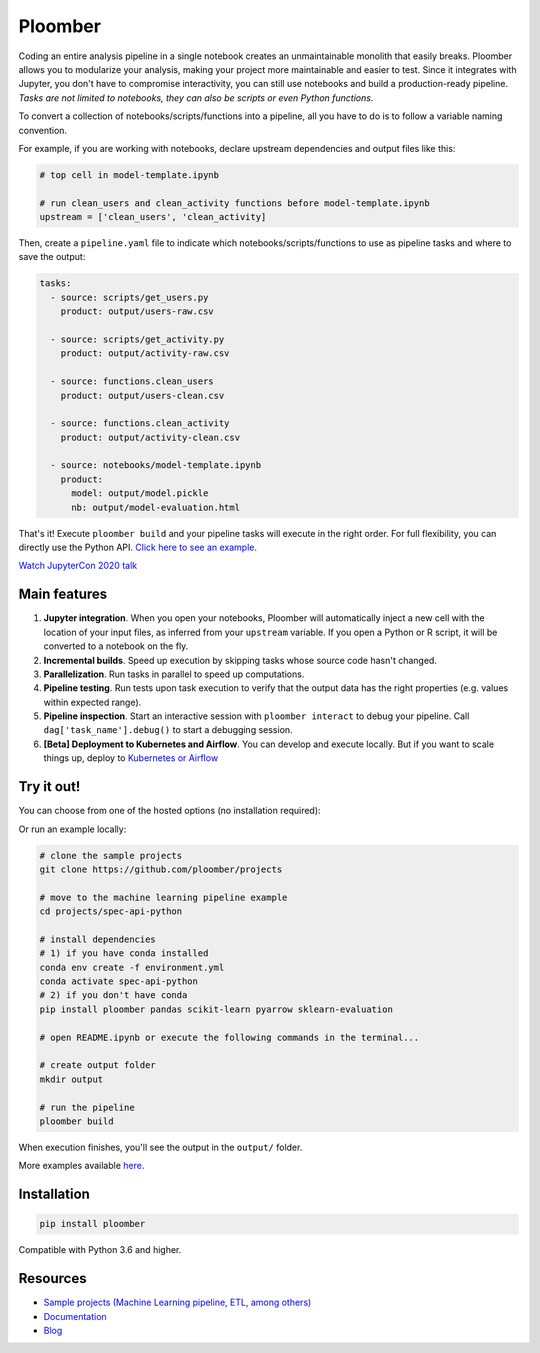 Ploomber
========

.. image:: https://github.com/ploomber/ploomber/workflows/CI%20Linux/badge.svg
   :target: https://github.com/ploomber/ploomber/workflows/CI%20Linux/badge.svg
   :alt: CI Linux
  
.. image:: https://github.com/ploomber/ploomber/workflows/CI%20macOS/badge.svg
   :target: https://github.com/ploomber/ploomber/workflows/CI%20macOS/badge.svg
   :alt: CI macOS

.. image:: https://github.com/ploomber/ploomber/workflows/CI%20Windows/badge.svg
   :target: https://github.com/ploomber/ploomber/workflows/CI%20Windows/badge.svg
   :alt: CI Windows

.. image:: https://readthedocs.org/projects/ploomber/badge/?version=latest
    :target: https://ploomber.readthedocs.io/en/latest/?badge=latest
    :alt: Documentation Status

.. image:: https://mybinder.org/badge_logo.svg
    :target: https://mybinder.org/badge_logo.svg)](https://mybinder.org/v2/gh/ploomber/binder-env/main?urlpath=git-pull%3Frepo%3Dhttps%253A%252F%252Fgithub.com%252Fploomber%252Fprojects%26urlpath%3Dlab%252Ftree%252Fprojects%252Fspec-api-python%252FREADME.ipynb%26branch%3Dmaster

.. image:: https://deepnote.com/buttons/launch-in-deepnote-small.svg
    :target: https://deepnote.com/launch?template=deepnote&url=https://github.com/ploomber/projects/blob/master/spec-api-python/README.ipynb

.. image:: https://badge.fury.io/py/ploomber.svg
  :target: https://badge.fury.io/py/ploomber

.. image:: https://coveralls.io/repos/github/ploomber/ploomber/badge.svg?branch=master
  :target: https://coveralls.io/github/ploomber/ploomber?branch=master


Coding an entire analysis pipeline in a single notebook creates an
unmaintainable monolith that easily breaks. Ploomber allows you to modularize
your analysis, making your project more maintainable and easier
to test. Since it integrates with Jupyter, you don't have to compromise
interactivity, you can still use notebooks and build a production-ready
pipeline. *Tasks are not limited to notebooks, they can also be scripts or even
Python functions.*

.. image:: https://ploomber.io/main-diagram.png

To convert a collection of notebooks/scripts/functions into a pipeline, all you
have to do is to follow a variable naming convention.

For example, if you are working with notebooks, declare upstream dependencies
and output files like this:

.. code-block:: python

    # top cell in model-template.ipynb

    # run clean_users and clean_activity functions before model-template.ipynb
    upstream = ['clean_users', 'clean_activity]

Then, create a ``pipeline.yaml`` file to indicate which
notebooks/scripts/functions to use as pipeline tasks and where to save the
output:

.. code-block:: yaml

    tasks:
      - source: scripts/get_users.py
        product: output/users-raw.csv

      - source: scripts/get_activity.py
        product: output/activity-raw.csv

      - source: functions.clean_users
        product: output/users-clean.csv

      - source: functions.clean_activity
        product: output/activity-clean.csv

      - source: notebooks/model-template.ipynb
        product:
          model: output/model.pickle
          nb: output/model-evaluation.html


That's it! Execute ``ploomber build`` and your pipeline tasks will execute in
the right order. For full flexibility, you can directly use the
Python API. `Click here to see an example <https://github.com/ploomber/projects/blob/master/ml-advanced/src/ml_advanced/pipeline.py>`_.

`Watch JupyterCon 2020 talk <https://www.youtube.com/watch?v=M6mtgPfsA3M>`_

Main features
-------------

1. **Jupyter integration**. When you open your notebooks, Ploomber will automatically inject a new cell with the location of your input files, as inferred from your ``upstream`` variable. If you open a Python or R script, it will be converted to a notebook on the fly.

2. **Incremental builds**. Speed up execution by skipping tasks whose source code hasn't changed.

3. **Parallelization**. Run tasks in parallel to speed up computations.

4. **Pipeline testing**. Run tests upon task execution to verify that the output data has the right properties (e.g. values within expected range).

5. **Pipeline inspection**. Start an interactive session with ``ploomber interact`` to debug your pipeline. Call ``dag['task_name'].debug()`` to start a debugging session.

6. **[Beta] Deployment to Kubernetes and Airflow**. You can develop and execute locally. But if you want to scale things up, deploy to `Kubernetes or Airflow <https://github.com/ploomber/soopervisor>`_

Try it out!
-----------

You can choose from one of the hosted options (no installation required):

.. image:: https://mybinder.org/badge_logo.svg
    :target: https://mybinder.org/v2/gh/ploomber/binder-env/main?urlpath=git-pull%3Frepo%3Dhttps%253A%252F%252Fgithub.com%252Fploomber%252Fprojects%26urlpath%3Dlab%252Ftree%252Fprojects%252Fspec-api-python%252FREADME.ipynb%26branch%3Dmaster

.. image:: https://deepnote.com/buttons/launch-in-deepnote-small.svg
    :target: https://deepnote.com/launch?template=deepnote&url=https://github.com/ploomber/projects/blob/master/spec-api-python/README.ipynb

Or run an example locally:

.. code-block:: shell

    # clone the sample projects
    git clone https://github.com/ploomber/projects

    # move to the machine learning pipeline example
    cd projects/spec-api-python

    # install dependencies
    # 1) if you have conda installed
    conda env create -f environment.yml
    conda activate spec-api-python
    # 2) if you don't have conda
    pip install ploomber pandas scikit-learn pyarrow sklearn-evaluation

    # open README.ipynb or execute the following commands in the terminal...

    # create output folder
    mkdir output

    # run the pipeline
    ploomber build    


When execution finishes, you'll see the output in the ``output/`` folder.

More examples available `here <https://github.com/ploomber/projects>`_.


Installation
------------

.. code-block:: shell

    pip install ploomber


Compatible with Python 3.6 and higher.


Resources
---------

* `Sample projects (Machine Learning pipeline, ETL, among others) <https://github.com/ploomber/projects>`_
* `Documentation <https://ploomber.readthedocs.io/>`_
* `Blog <https://ploomber.io/>`_

